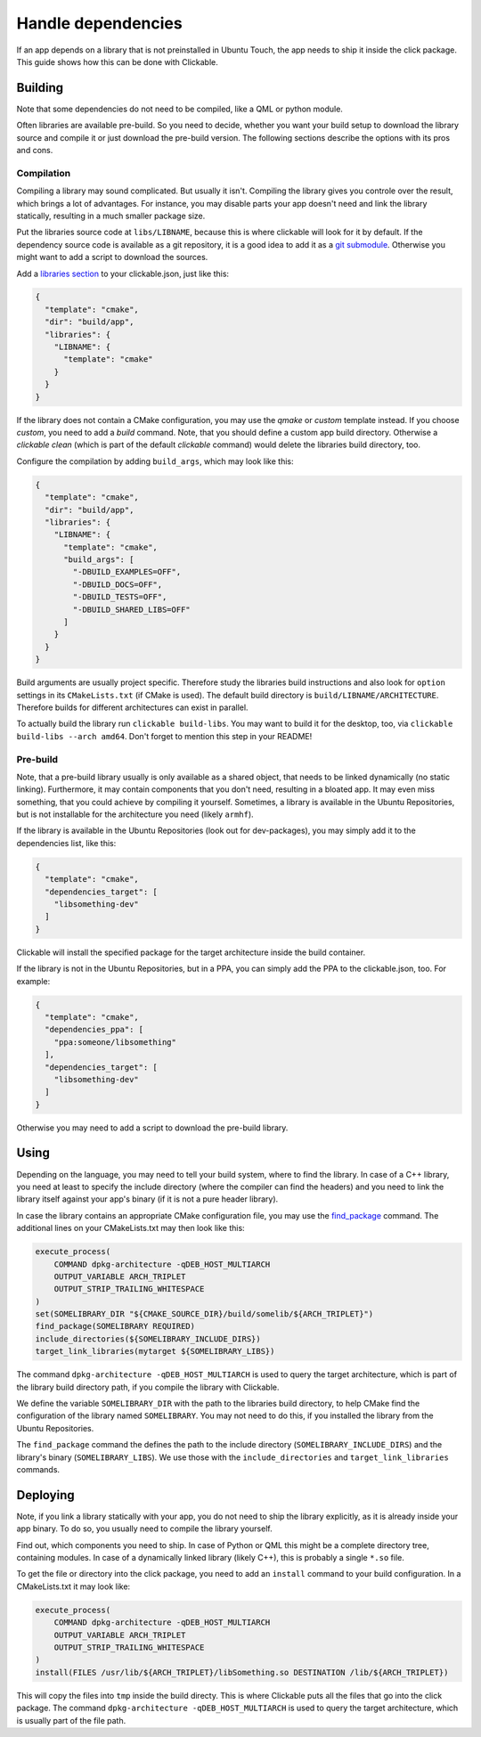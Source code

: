 Handle dependencies
===================

If an app depends on a library that is not preinstalled in Ubuntu Touch, the app needs to ship it inside the click package. This guide shows how this can be done with Clickable.

Building
--------
Note that some dependencies do not need to be compiled, like a QML or python module.

Often libraries are available pre-build. So you need to decide, whether you want your build setup to download the library source and compile it or just download the pre-build version. The following sections describe the options with its pros and cons.

Compilation
^^^^^^^^^^^
Compiling a library may sound complicated. But usually it isn't. Compiling the library gives you controle over the result, which brings a lot of advantages. For instance, you may disable parts your app doesn't need and link the library statically, resulting in a much smaller package size.

Put the libraries source code at ``libs/LIBNAME``, because this is where clickable will look for it by default. If the dependency source code is available as a git repository, it is a good idea to add it as a `git submodule <https://git-scm.com/book/de/v1/Git-Tools-Submodule>`_. Otherwise you might want to add a script to download the sources.

Add a `libraries section <http://clickable.bhdouglass.com/en/latest/clickable-json.html#libraries>`_ to your clickable.json, just like this:

.. code-block:: JSON

    {
      "template": "cmake",
      "dir": "build/app",
      "libraries": {
        "LIBNAME": {
          "template": "cmake"
        }
      }
    }

If the library does not contain a CMake configuration, you may use the `qmake` or `custom` template instead. If you choose `custom`, you need to add a `build` command. Note, that you should define a custom app build directory. Otherwise a `clickable clean` (which is part of the default `clickable` command) would delete the libraries build directory, too.

Configure the compilation by adding ``build_args``, which may look like this:

.. code-block:: JSON

    {
      "template": "cmake",
      "dir": "build/app",
      "libraries": {
        "LIBNAME": {
          "template": "cmake",
          "build_args": [
            "-DBUILD_EXAMPLES=OFF",
            "-DBUILD_DOCS=OFF",
            "-DBUILD_TESTS=OFF",
            "-DBUILD_SHARED_LIBS=OFF"
          ]
        }
      }
    }

Build arguments are usually project specific. Therefore study the libraries build instructions and also look for ``option`` settings in its ``CMakeLists.txt`` (if CMake is used). The default build directory is ``build/LIBNAME/ARCHITECTURE``. Therefore builds for different architectures can exist in parallel.

To actually build the library run ``clickable build-libs``. You may want to build it for the desktop, too, via ``clickable build-libs --arch amd64``. Don't forget to mention this step in your README!

Pre-build
^^^^^^^^^
Note, that a pre-build library usually is only available as a shared object, that needs to be linked dynamically (no static linking). Furthermore, it may contain components that you don't need, resulting in a bloated app. It may even miss something, that you could achieve by compiling it yourself. Sometimes, a library is available in the Ubuntu Repositories, but is not installable for the architecture you need (likely ``armhf``).

If the library is available in the Ubuntu Repositories (look out for dev-packages), you may simply add it to the dependencies list, like this:

.. code-block:: JSON

    {
      "template": "cmake",
      "dependencies_target": [
        "libsomething-dev"
      ]
    }

Clickable will install the specified package for the target architecture inside the build container.

If the library is not in the Ubuntu Repositories, but in a PPA, you can simply add the PPA to the clickable.json, too. For example:

.. code-block:: JSON

    {
      "template": "cmake",
      "dependencies_ppa": [
        "ppa:someone/libsomething"
      ],
      "dependencies_target": [
        "libsomething-dev"
      ]
    }

Otherwise you may need to add a script to download the pre-build library.

Using
-----
Depending on the language, you may need to tell your build system, where to find the library. In case of a C++ library, you need at least to specify the include directory (where the compiler can find the headers) and you need to link the library itself against your app's binary (if it is not a pure header library).

In case the library contains an appropriate CMake configuration file, you may use the `find_package <https://cmake.org/cmake/help/latest/command/find_package.html>`_ command. The additional lines on your CMakeLists.txt may then look like this:

.. code-block:: CMake

    execute_process(
        COMMAND dpkg-architecture -qDEB_HOST_MULTIARCH
        OUTPUT_VARIABLE ARCH_TRIPLET
        OUTPUT_STRIP_TRAILING_WHITESPACE
    )
    set(SOMELIBRARY_DIR "${CMAKE_SOURCE_DIR}/build/somelib/${ARCH_TRIPLET}")
    find_package(SOMELIBRARY REQUIRED)
    include_directories(${SOMELIBRARY_INCLUDE_DIRS})
    target_link_libraries(mytarget ${SOMELIBRARY_LIBS})

The command ``dpkg-architecture -qDEB_HOST_MULTIARCH`` is used to query the target architecture, which is part of the library build directory path, if you compile the library with Clickable.

We define the variable ``SOMELIBRARY_DIR`` with the path to the libraries build directory, to help CMake find the configuration of the library named ``SOMELIBRARY``. You may not need to do this, if you installed the library from the Ubuntu Repositories.

The ``find_package`` command the defines the path to the include directory (``SOMELIBRARY_INCLUDE_DIRS``) and the library's binary (``SOMELIBRARY_LIBS``). We use those with the ``include_directories`` and ``target_link_libraries`` commands.

Deploying
---------
Note, if you link a library statically with your app, you do not need to ship the library explicitly, as it is already inside your app binary. To do so, you usually need to compile the library yourself.

Find out, which components you need to ship. In case of Python or QML this might be a complete directory tree, containing modules. In case of a dynamically linked library (likely C++), this is probably a single ``*.so`` file.

To get the file or directory into the click package, you need to add an ``install`` command to your build configuration. In a CMakeLists.txt it may look like:

.. code-block:: CMake

    execute_process(
        COMMAND dpkg-architecture -qDEB_HOST_MULTIARCH
        OUTPUT_VARIABLE ARCH_TRIPLET
        OUTPUT_STRIP_TRAILING_WHITESPACE
    )
    install(FILES /usr/lib/${ARCH_TRIPLET}/libSomething.so DESTINATION /lib/${ARCH_TRIPLET})

This will copy the files into ``tmp`` inside the build directy. This is where Clickable puts all the files that go into the click package. The command ``dpkg-architecture -qDEB_HOST_MULTIARCH`` is used to query the target architecture, which is usually part of the file path.
